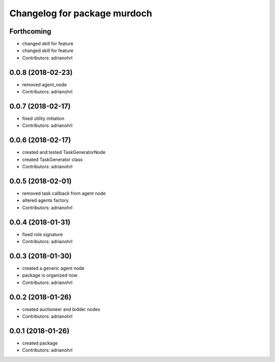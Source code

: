 ^^^^^^^^^^^^^^^^^^^^^^^^^^^^^
Changelog for package murdoch
^^^^^^^^^^^^^^^^^^^^^^^^^^^^^

Forthcoming
-----------
* changed skill for feature
* changed skill for feature
* Contributors: adrianohrl

0.0.8 (2018-02-23)
------------------
* removed agent_node
* Contributors: adrianohrl

0.0.7 (2018-02-17)
------------------
* fixed utility initiation
* Contributors: adrianohrl

0.0.6 (2018-02-17)
------------------
* created and tested TaskGeneratorNode
* created TaskGenerator class
* Contributors: adrianohrl

0.0.5 (2018-02-01)
------------------
* removed task callback from agent node
* altered agents factory
* Contributors: adrianohrl

0.0.4 (2018-01-31)
------------------
* fixed role signature
* Contributors: adrianohrl

0.0.3 (2018-01-30)
------------------
* created a generic agent node
* package is organized now
* Contributors: adrianohrl

0.0.2 (2018-01-26)
------------------
* created auctioneer and bidder nodes
* Contributors: adrianohrl

0.0.1 (2018-01-26)
------------------
* created package
* Contributors: adrianohrl
